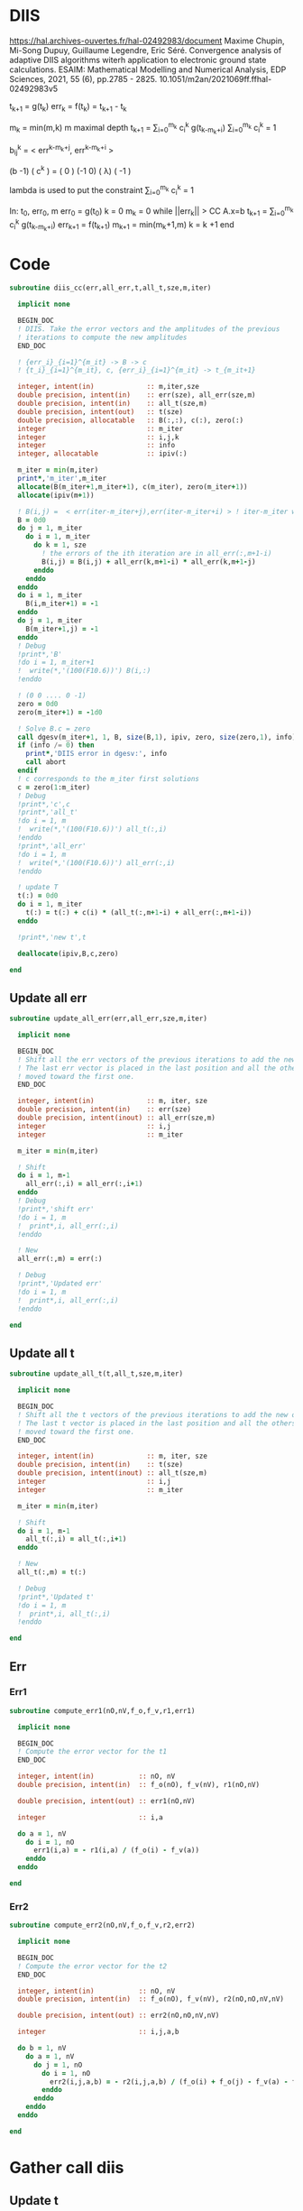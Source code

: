 * DIIS
https://hal.archives-ouvertes.fr/hal-02492983/document
Maxime Chupin, Mi-Song Dupuy, Guillaume Legendre, Eric Séré. Convergence analysis of adaptive
DIIS algorithms witerh application to electronic ground state calculations. 
ESAIM: Mathematical Modelling and Numerical Analysis, EDP Sciences, 2021, 55 (6), pp.2785 - 2825. 10.1051/m2an/2021069ff.ffhal-02492983v5

t_{k+1} = g(t_k)
err_k = f(t_k) = t_{k+1} - t_k

m_k = min(m,k)
m maximal depth
t_{k+1} = \sum_{i=0}^{m_k} c_i^k g(t_{k-m_k+i})
\sum_{i=0}^{m_k} c_i^k = 1

b_{ij}^k = < err^{k-m_k+j}, err^{k-m_k+i} >

(b   -1) ( c^k    ) = (  0 )
(-1   0) ( \lambda)   ( -1 )

lambda is used to put the constraint \sum_{i=0}^{m_k} c_i^k = 1

In: t_0, err_0, m
err_0 = g(t_0)
k = 0
m_k = 0
while ||err_k|| > CC
  A.x=b
  t_{k+1} = \sum_{i=0}^{m_k} c_i^k g(t_{k-m_k+i})
  err_{k+1} = f(t_{k+1})
  m_{k+1} = min(m_k+1,m)
  k = k +1
end

* Code
#+begin_src f90 :comments org :tangle diis.irp.f 
subroutine diis_cc(err,all_err,t,all_t,sze,m,iter)

  implicit none

  BEGIN_DOC
  ! DIIS. Take the error vectors and the amplitudes of the previous
  ! iterations to compute the new amplitudes
  END_DOC
  
  ! {err_i}_{i=1}^{m_it} -> B -> c
  ! {t_i}_{i=1}^{m_it}, c, {err_i}_{i=1}^{m_it} -> t_{m_it+1}

  integer, intent(in)             :: m,iter,sze
  double precision, intent(in)    :: err(sze), all_err(sze,m)
  double precision, intent(in)    :: all_t(sze,m)
  double precision, intent(out)   :: t(sze)
  double precision, allocatable   :: B(:,:), c(:), zero(:)
  integer                         :: m_iter
  integer                         :: i,j,k
  integer                         :: info
  integer, allocatable            :: ipiv(:)
  
  m_iter = min(m,iter)
  print*,'m_iter',m_iter
  allocate(B(m_iter+1,m_iter+1), c(m_iter), zero(m_iter+1))
  allocate(ipiv(m+1))

  ! B(i,j) =  < err(iter-m_iter+j),err(iter-m_iter+i) > ! iter-m_iter will be zero for us
  B = 0d0
  do j = 1, m_iter
    do i = 1, m_iter
      do k = 1, sze
        ! the errors of the ith iteration are in all_err(:,m+1-i)
        B(i,j) = B(i,j) + all_err(k,m+1-i) * all_err(k,m+1-j)
      enddo
    enddo
  enddo
  do i = 1, m_iter
    B(i,m_iter+1) = -1
  enddo
  do j = 1, m_iter
    B(m_iter+1,j) = -1
  enddo
  ! Debug
  !print*,'B'
  !do i = 1, m_iter+1
  !  write(*,'(100(F10.6))') B(i,:)
  !enddo

  ! (0 0 .... 0 -1)
  zero = 0d0
  zero(m_iter+1) = -1d0

  ! Solve B.c = zero
  call dgesv(m_iter+1, 1, B, size(B,1), ipiv, zero, size(zero,1), info)
  if (info /= 0) then
    print*,'DIIS error in dgesv:', info
    call abort
  endif
  ! c corresponds to the m_iter first solutions
  c = zero(1:m_iter)
  ! Debug
  !print*,'c',c
  !print*,'all_t' 
  !do i = 1, m
  !  write(*,'(100(F10.6))') all_t(:,i)
  !enddo
  !print*,'all_err' 
  !do i = 1, m
  !  write(*,'(100(F10.6))') all_err(:,i)
  !enddo

  ! update T 
  t(:) = 0d0
  do i = 1, m_iter
    t(:) = t(:) + c(i) * (all_t(:,m+1-i) + all_err(:,m+1-i))
  enddo

  !print*,'new t',t

  deallocate(ipiv,B,c,zero)

end
#+end_src

** Update all err
#+begin_src f90 :comments org :tangle diis.irp.f
subroutine update_all_err(err,all_err,sze,m,iter)

  implicit none

  BEGIN_DOC
  ! Shift all the err vectors of the previous iterations to add the new one
  ! The last err vector is placed in the last position and all the others are
  ! moved toward the first one.
  END_DOC

  integer, intent(in)             :: m, iter, sze
  double precision, intent(in)    :: err(sze)
  double precision, intent(inout) :: all_err(sze,m)
  integer                         :: i,j
  integer                         :: m_iter

  m_iter = min(m,iter)

  ! Shift
  do i = 1, m-1
    all_err(:,i) = all_err(:,i+1)
  enddo
  ! Debug
  !print*,'shift err'
  !do i = 1, m
  !  print*,i, all_err(:,i)
  !enddo

  ! New
  all_err(:,m) = err(:)

  ! Debug
  !print*,'Updated err'
  !do i = 1, m
  !  print*,i, all_err(:,i)
  !enddo

end
#+end_src

** Update all t
#+begin_src f90 :comments org :tangle diis.irp.f
subroutine update_all_t(t,all_t,sze,m,iter)

  implicit none

  BEGIN_DOC
  ! Shift all the t vectors of the previous iterations to add the new one
  ! The last t vector is placed in the last position and all the others are
  ! moved toward the first one.
  END_DOC

  integer, intent(in)             :: m, iter, sze
  double precision, intent(in)    :: t(sze)
  double precision, intent(inout) :: all_t(sze,m)
  integer                         :: i,j
  integer                         :: m_iter

  m_iter = min(m,iter)

  ! Shift
  do i = 1, m-1
    all_t(:,i) = all_t(:,i+1)
  enddo

  ! New
  all_t(:,m) = t(:)

  ! Debug
  !print*,'Updated t'
  !do i = 1, m
  !  print*,i, all_t(:,i)
  !enddo

end
#+end_src

** Err
*** Err1
#+begin_src f90 :comments org :tangle diis.irp.f
subroutine compute_err1(nO,nV,f_o,f_v,r1,err1)

  implicit none

  BEGIN_DOC
  ! Compute the error vector for the t1
  END_DOC

  integer, intent(in)           :: nO, nV
  double precision, intent(in)  :: f_o(nO), f_v(nV), r1(nO,nV)
  
  double precision, intent(out) :: err1(nO,nV)

  integer                       :: i,a
  
  do a = 1, nV
    do i = 1, nO
      err1(i,a) = - r1(i,a) / (f_o(i) - f_v(a))
    enddo
  enddo

end
#+end_src

*** Err2
#+begin_src f90 :comments org :tangle diis.irp.f
subroutine compute_err2(nO,nV,f_o,f_v,r2,err2)

  implicit none

  BEGIN_DOC
  ! Compute the error vector for the t2
  END_DOC

  integer, intent(in)           :: nO, nV
  double precision, intent(in)  :: f_o(nO), f_v(nV), r2(nO,nO,nV,nV)
  
  double precision, intent(out) :: err2(nO,nO,nV,nV)

  integer                       :: i,j,a,b

  do b = 1, nV
    do a = 1, nV
      do j = 1, nO
        do i = 1, nO       
          err2(i,j,a,b) = - r2(i,j,a,b) / (f_o(i) + f_o(j) - f_v(a) - f_v(b))
        enddo
      enddo
    enddo
  enddo

end
#+end_src

* Gather call diis
** Update t
#+begin_src f90 :comments org :tangle diis.irp.f
subroutine update_t_ccsd(nO,nV,nb_iter,f_o,f_v,r1,r2,t1,t2,all_err1,all_err2,all_t1,all_t2)

  implicit none

  integer, intent(in)             :: nO,nV,nb_iter
  double precision, intent(in)    :: f_o(nO), f_v(nV)
  double precision, intent(in)    :: r1(nO,nV), r2(nO,nO,nV,nV)
  
  double precision, intent(inout) :: t1(nO,nV), t2(nO,nO,nV,nV)
  double precision, intent(inout) :: all_err1(nO,nV,cc_diis_depth), all_err2(nO,nO,nV,nV,cc_diis_depth)
  double precision, intent(inout) :: all_t1(nO,nV,cc_diis_depth), all_t2(nO,nO,nV,nV,cc_diis_depth)

  double precision, allocatable   :: err1(:,:), err2(:,:,:,:)
  double precision, allocatable   :: tmp_err1(:), tmp_err2(:)
  double precision, allocatable   :: tmp_t1(:), tmp_t2(:)
  
  if (cc_update_method == 'diis') then

    allocate(err1(nO,nV), err2(nO,nO,nV,nV))
    allocate(tmp_err1(nO*nV), tmp_err2(nO*nO*nV*nV))
    allocate(tmp_t1(nO*nV), tmp_t2(nO*nO*nV*nV))

    ! DIIS T1, it is not always good since the t1 can be small
    ! That's why there is a call to update the t1 in the standard way
    ! T1 error tensor
    !call compute_err1(nO,nV,f_o,f_v,r1,err1)
    ! Transfo errors and parameters in vectors
    !tmp_err1 = reshape(err1,(/nO*nV/))
    !tmp_t1   = reshape(t1  ,(/nO*nV/))
    ! Add the error and parameter vectors with those of the previous iterations
    !call update_all_err(tmp_err1,all_err1,nO*nV,cc_diis_depth,nb_iter+1)
    !call update_all_t  (tmp_t1  ,all_t1  ,nO*nV,cc_diis_depth,nb_iter+1)
    ! Diis and reshape T as a tensor
    !call diis_cc(err1,all_err1,tmp_t1,all_t1,nO*nV,cc_diis_depth,nb_iter+1)
    !t1 = reshape(tmp_t1  ,(/nO,nV/))
    call update_t1(nO,nV,f_o,f_v,r1,t1)

    ! DIIS T2
    ! T2 error tensor
    call compute_err2(nO,nV,f_o,f_v,r2,err2)
    ! Transfo errors and parameters in vectors
    tmp_err2 = reshape(err2,(/nO*nO*nV*nV/))
    tmp_t2   = reshape(t2  ,(/nO*nO*nV*nV/))
    ! Add the error and parameter vectors with those of the previous iterations
    call update_all_err(tmp_err2,all_err2,nO*nO*nV*nV,cc_diis_depth,nb_iter+1)
    call update_all_t  (tmp_t2  ,all_t2  ,nO*nO*nV*nV,cc_diis_depth,nb_iter+1)
    ! Diis and reshape T as a tensor
    call diis_cc(err2,all_err2,tmp_t2,all_t2,nO*nO*nV*nV,cc_diis_depth,nb_iter+1)
    t2 = reshape(tmp_t2  ,(/nO,nO,nV,nV/))

    deallocate(tmp_t1,tmp_t2,tmp_err1,tmp_err2,err1,err2)

  ! Standard update as T = T - Delta
  elseif (cc_update_method == 'none') then
     
    call update_t1(nO,nV,f_o,f_v,r1,t1)
    call update_t2(nO,nV,f_o,f_v,r2,t2)
    
  else
    print*,'Unkonw cc_method_method: '//cc_update_method
  endif
  
end
 #+end_src
 
